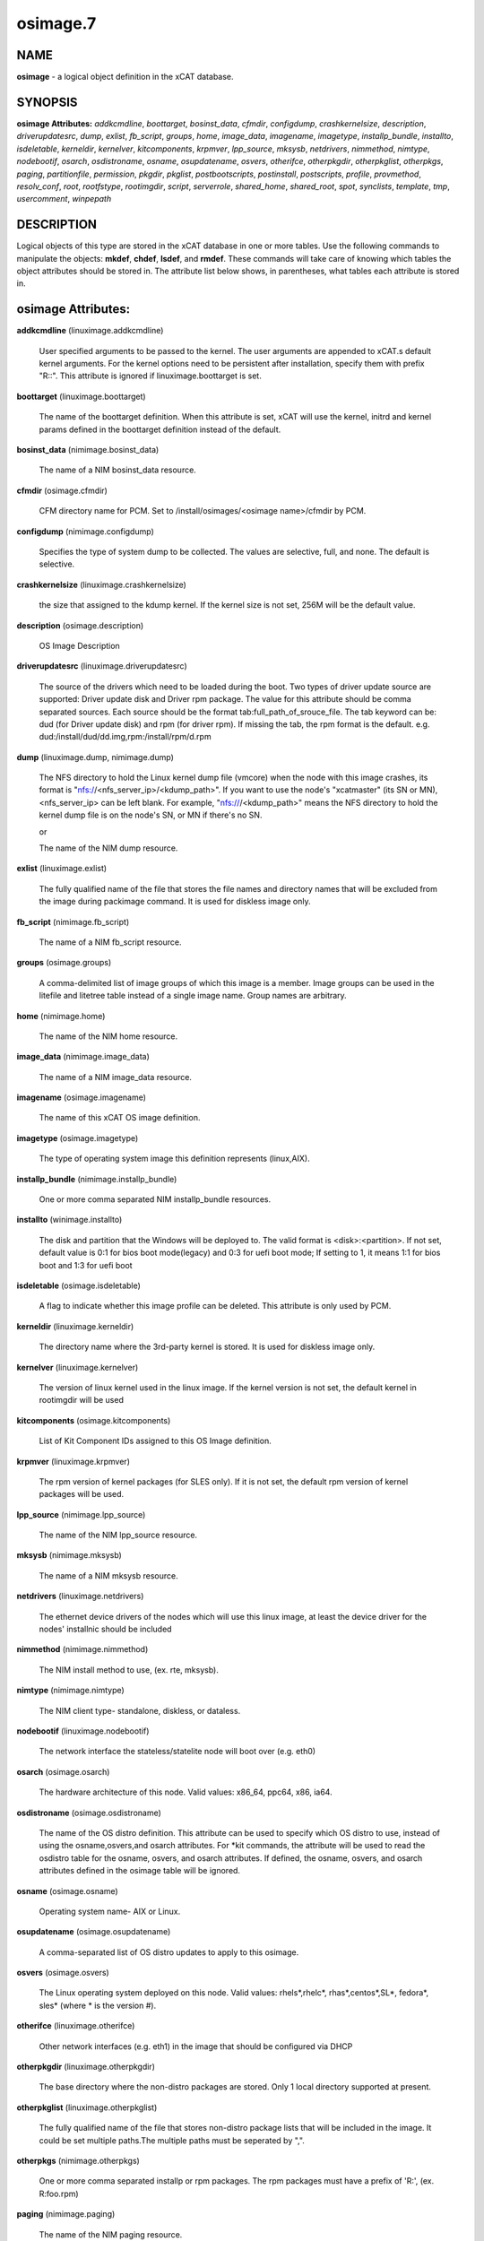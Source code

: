 
#########
osimage.7
#########

.. highlight:: perl


****
NAME
****


\ **osimage**\  - a logical object definition in the xCAT database.


********
SYNOPSIS
********


\ **osimage Attributes:**\   \ *addkcmdline*\ , \ *boottarget*\ , \ *bosinst_data*\ , \ *cfmdir*\ , \ *configdump*\ , \ *crashkernelsize*\ , \ *description*\ , \ *driverupdatesrc*\ , \ *dump*\ , \ *exlist*\ , \ *fb_script*\ , \ *groups*\ , \ *home*\ , \ *image_data*\ , \ *imagename*\ , \ *imagetype*\ , \ *installp_bundle*\ , \ *installto*\ , \ *isdeletable*\ , \ *kerneldir*\ , \ *kernelver*\ , \ *kitcomponents*\ , \ *krpmver*\ , \ *lpp_source*\ , \ *mksysb*\ , \ *netdrivers*\ , \ *nimmethod*\ , \ *nimtype*\ , \ *nodebootif*\ , \ *osarch*\ , \ *osdistroname*\ , \ *osname*\ , \ *osupdatename*\ , \ *osvers*\ , \ *otherifce*\ , \ *otherpkgdir*\ , \ *otherpkglist*\ , \ *otherpkgs*\ , \ *paging*\ , \ *partitionfile*\ , \ *permission*\ , \ *pkgdir*\ , \ *pkglist*\ , \ *postbootscripts*\ , \ *postinstall*\ , \ *postscripts*\ , \ *profile*\ , \ *provmethod*\ , \ *resolv_conf*\ , \ *root*\ , \ *rootfstype*\ , \ *rootimgdir*\ , \ *script*\ , \ *serverrole*\ , \ *shared_home*\ , \ *shared_root*\ , \ *spot*\ , \ *synclists*\ , \ *template*\ , \ *tmp*\ , \ *usercomment*\ , \ *winpepath*\ 


***********
DESCRIPTION
***********


Logical objects of this type are stored in the xCAT database in one or more tables.  Use the following commands
to manipulate the objects: \ **mkdef**\ , \ **chdef**\ , \ **lsdef**\ , and \ **rmdef**\ .  These commands will take care of
knowing which tables the object attributes should be stored in.  The attribute list below shows, in
parentheses, what tables each attribute is stored in.


*******************
osimage Attributes:
*******************



\ **addkcmdline**\  (linuximage.addkcmdline)
 
 User specified arguments to be passed to the kernel.  The user arguments are appended to xCAT.s default kernel arguments. For the kernel options need to be persistent after installation, specify them with prefix "R::".  This attribute is ignored if linuximage.boottarget is set.
 


\ **boottarget**\  (linuximage.boottarget)
 
 The name of the boottarget definition.  When this attribute is set, xCAT will use the kernel, initrd and kernel params defined in the boottarget definition instead of the default.
 


\ **bosinst_data**\  (nimimage.bosinst_data)
 
 The name of a NIM bosinst_data resource.
 


\ **cfmdir**\  (osimage.cfmdir)
 
 CFM directory name for PCM. Set to /install/osimages/<osimage name>/cfmdir by PCM.
 


\ **configdump**\  (nimimage.configdump)
 
 Specifies the type of system dump to be collected. The values are selective, full, and none.  The default is selective.
 


\ **crashkernelsize**\  (linuximage.crashkernelsize)
 
 the size that assigned to the kdump kernel. If the kernel size is not set, 256M will be the default value.
 


\ **description**\  (osimage.description)
 
 OS Image Description
 


\ **driverupdatesrc**\  (linuximage.driverupdatesrc)
 
 The source of the drivers which need to be loaded during the boot. Two types of driver update source are supported: Driver update disk and Driver rpm package. The value for this attribute should be comma separated sources. Each source should be the format tab:full_path_of_srouce_file. The tab keyword can be: dud (for Driver update disk) and rpm (for driver rpm). If missing the tab, the rpm format is the default. e.g. dud:/install/dud/dd.img,rpm:/install/rpm/d.rpm
 


\ **dump**\  (linuximage.dump, nimimage.dump)
 
 The NFS directory to hold the Linux kernel dump file (vmcore) when the node with this image crashes, its format is "nfs://<nfs_server_ip>/<kdump_path>". If you want to use the node's "xcatmaster" (its SN or MN), <nfs_server_ip> can be left blank. For example, "nfs:///<kdump_path>" means the NFS directory to hold the kernel dump file is on the node's SN, or MN if there's no SN.
 
 or
 
 The name of the NIM dump resource.
 


\ **exlist**\  (linuximage.exlist)
 
 The fully qualified name of the file that stores the file names and directory names that will be excluded from the image during packimage command.  It is used for diskless image only.
 


\ **fb_script**\  (nimimage.fb_script)
 
 The name of a NIM fb_script resource.
 


\ **groups**\  (osimage.groups)
 
 A comma-delimited list of image groups of which this image is a member.  Image groups can be used in the litefile and litetree table instead of a single image name. Group names are arbitrary.
 


\ **home**\  (nimimage.home)
 
 The name of the NIM home resource.
 


\ **image_data**\  (nimimage.image_data)
 
 The name of a NIM image_data resource.
 


\ **imagename**\  (osimage.imagename)
 
 The name of this xCAT OS image definition.
 


\ **imagetype**\  (osimage.imagetype)
 
 The type of operating system image this definition represents (linux,AIX).
 


\ **installp_bundle**\  (nimimage.installp_bundle)
 
 One or more comma separated NIM installp_bundle resources.
 


\ **installto**\  (winimage.installto)
 
 The disk and partition that the Windows will be deployed to. The valid format is <disk>:<partition>. If not set, default value is 0:1 for bios boot mode(legacy) and 0:3 for uefi boot mode; If setting to 1, it means 1:1 for bios boot and 1:3 for uefi boot
 


\ **isdeletable**\  (osimage.isdeletable)
 
 A flag to indicate whether this image profile can be deleted.  This attribute is only used by PCM.
 


\ **kerneldir**\  (linuximage.kerneldir)
 
 The directory name where the 3rd-party kernel is stored. It is used for diskless image only.
 


\ **kernelver**\  (linuximage.kernelver)
 
 The version of linux kernel used in the linux image. If the kernel version is not set, the default kernel in rootimgdir will be used
 


\ **kitcomponents**\  (osimage.kitcomponents)
 
 List of Kit Component IDs assigned to this OS Image definition.
 


\ **krpmver**\  (linuximage.krpmver)
 
 The rpm version of kernel packages (for SLES only). If it is not set, the default rpm version of kernel packages will be used.
 


\ **lpp_source**\  (nimimage.lpp_source)
 
 The name of the NIM lpp_source resource.
 


\ **mksysb**\  (nimimage.mksysb)
 
 The name of a NIM mksysb resource.
 


\ **netdrivers**\  (linuximage.netdrivers)
 
 The ethernet device drivers of the nodes which will use this linux image, at least the device driver for the nodes' installnic should be included
 


\ **nimmethod**\  (nimimage.nimmethod)
 
 The NIM install method to use, (ex. rte, mksysb).
 


\ **nimtype**\  (nimimage.nimtype)
 
 The NIM client type- standalone, diskless, or dataless.
 


\ **nodebootif**\  (linuximage.nodebootif)
 
 The network interface the stateless/statelite node will boot over (e.g. eth0)
 


\ **osarch**\  (osimage.osarch)
 
 The hardware architecture of this node.  Valid values: x86_64, ppc64, x86, ia64.
 


\ **osdistroname**\  (osimage.osdistroname)
 
 The name of the OS distro definition.  This attribute can be used to specify which OS distro to use, instead of using the osname,osvers,and osarch attributes. For \*kit commands,  the attribute will be used to read the osdistro table for the osname, osvers, and osarch attributes. If defined, the osname, osvers, and osarch attributes defined in the osimage table will be ignored.
 


\ **osname**\  (osimage.osname)
 
 Operating system name- AIX or Linux.
 


\ **osupdatename**\  (osimage.osupdatename)
 
 A comma-separated list of OS distro updates to apply to this osimage.
 


\ **osvers**\  (osimage.osvers)
 
 The Linux operating system deployed on this node.  Valid values:  rhels\*,rhelc\*, rhas\*,centos\*,SL\*, fedora\*, sles\* (where \* is the version #).
 


\ **otherifce**\  (linuximage.otherifce)
 
 Other network interfaces (e.g. eth1) in the image that should be configured via DHCP
 


\ **otherpkgdir**\  (linuximage.otherpkgdir)
 
 The base directory where the non-distro packages are stored. Only 1 local directory supported at present.
 


\ **otherpkglist**\  (linuximage.otherpkglist)
 
 The fully qualified name of the file that stores non-distro package lists that will be included in the image. It could be set multiple paths.The multiple paths must be seperated by ",".
 


\ **otherpkgs**\  (nimimage.otherpkgs)
 
 One or more comma separated installp or rpm packages.  The rpm packages must have a prefix of 'R:', (ex. R:foo.rpm)
 


\ **paging**\  (nimimage.paging)
 
 The name of the NIM paging resource.
 


\ **partitionfile**\  (linuximage.partitionfile, winimage.partitionfile)
 
 The path of the configuration file which will be used to partition the disk for the node. For stateful osimages,two types of files are supported: "<partition file absolute path>" which contains a partitioning definition that will be inserted directly into the generated autoinst configuration file and must be formatted for the corresponding OS installer (e.g. kickstart for RedHat, autoyast for SLES, pressed for Ubuntu).  "s:<partitioning script absolute path>" which specifies a shell script that will be run from the OS installer configuration file %pre section;  the script must write the correct partitioning definition into the file /tmp/partitionfile on the node which will be included into the configuration file during the install process. For statelite osimages, partitionfile should specify "<partition file absolute path>";  see the xCAT Statelite documentation for the xCAT defined format of this configuration file.For Ubuntu, besides  "<partition file absolute path>" or "s:<partitioning script absolute path>", the disk name(s) to partition must be specified in traditional, non-devfs format, delimited with space,  it can be specified in 2 forms: "d:<the absolute path of the disk name file>" which contains the disk name(s) to partition and "s:d:<the absolute path of the disk script>" which runs in pressed/early_command and writes the disk names into the "/tmp/xcat.install_disk" . To support other specific partition methods such as RAID or LVM in Ubuntu, some additional preseed values should be specified, these values can be specified with "c:<the absolute path of the additional pressed config file>" which contains the additional pressed entries in "d-i ..." form and "s:c:<the absolute path of the additional pressed config script>" which runs in pressed/early_command and set the preseed values with "debconf-set". The multiple values should be delimited with comma ","
 
 or
 
 The path of partition configuration file. Since the partition configuration for bios boot mode and uefi boot mode are different, this configuration file can include both configurations if you need to support both bios and uefi mode. Either way, you must specify the boot mode in the configuration. Example of partition configuration file: [BIOS]xxxxxxx[UEFI]yyyyyyy. To simplify the setting, you also can set installto in partitionfile with section like [INSTALLTO]0:1
 


\ **permission**\  (linuximage.permission)
 
 The mount permission of /.statelite directory is used, its default value is 755
 


\ **pkgdir**\  (linuximage.pkgdir)
 
 The name of the directory where the distro packages are stored. It could be set multiple paths.The multiple paths must be seperated by ",". The first path in the value of osimage.pkgdir must be the OS base pkg dir path, such as pkgdir=/install/rhels6.2/x86_64,/install/updates . In the os base pkg path, there are default repository data. And in the other pkg path(s), the users should make sure there are repository data. If not, use "createrepo" command to create them. For ubuntu, multiple mirrors can be specified in the pkgdir attribute, the mirrors must be prefixed by the protocol(http/ssh) and delimited with "," between each other.
 


\ **pkglist**\  (linuximage.pkglist)
 
 The fully qualified name of the file that stores the distro  packages list that will be included in the image. Make sure that if the pkgs in the pkglist have dependency pkgs, the dependency pkgs should be found in one of the pkgdir
 


\ **postbootscripts**\  (osimage.postbootscripts)
 
 Comma separated list of scripts that should be run on this after diskful installation or diskless boot. On AIX these scripts are run during the processing of /etc/inittab.  On Linux they are run at the init.d time. xCAT automatically adds the scripts in the xcatdefaults.postbootscripts attribute to run first in the list. See the site table runbootscripts attribute.
 


\ **postinstall**\  (linuximage.postinstall)
 
 The fully qualified name of the script file that will be run at the end of the genimage command. It could be set multiple paths.The multiple paths must be seperated by ",". It is used for diskless image only.
 


\ **postscripts**\  (osimage.postscripts)
 
 Comma separated list of scripts that should be run on this image after diskful installation or diskless boot. For installation of RedHat, CentOS, Fedora, the scripts will be run before the reboot. For installation of SLES, the scripts will be run after the reboot but before the init.d process. For diskless deployment, the scripts will be run at the init.d time, and xCAT will automatically add the list of scripts from the postbootscripts attribute to run after postscripts list. For installation of AIX, the scripts will run after the reboot and acts the same as the postbootscripts attribute.  For AIX, use the postbootscripts attribute. See the site table runbootscripts attribute. Support will be added in the future for  the postscripts attribute to run the scripts before the reboot in AIX.
 


\ **profile**\  (osimage.profile)
 
 The node usage category. For example compute, service.
 


\ **provmethod**\  (osimage.provmethod)
 
 The provisioning method for node deployment. The valid values are install, netboot,statelite,boottarget,dualboot,sysclone. If boottarget is set, you must set linuximage.boottarget to the name of the boottarget definition. It is not used by AIX.
 


\ **resolv_conf**\  (nimimage.resolv_conf)
 
 The name of the NIM resolv_conf resource.
 


\ **root**\  (nimimage.root)
 
 The name of the NIM root resource.
 


\ **rootfstype**\  (osimage.rootfstype)
 
 The filesystem type for the rootfs is used when the provmethod is statelite. The valid values are nfs or ramdisk. The default value is nfs
 


\ **rootimgdir**\  (linuximage.rootimgdir)
 
 The directory name where the image is stored.  It is generally used for diskless image. it also can be used in sysclone environment to specify where the image captured from golden client is stored. in sysclone environment, rootimgdir is generally assigned to some default value by xcat, but you can specify your own store directory. just one thing need to be noticed, wherever you save the image, the name of last level directory must be the name of image. for example, if your image name is testimage and you want to save this image under home directoy, rootimgdir should be assigned to value /home/testimage/
 


\ **script**\  (nimimage.script)
 
 The name of a NIM script resource.
 


\ **serverrole**\  (osimage.serverrole)
 
 The role of the server created by this osimage.  Default roles: mgtnode, servicenode, compute, login, storage, utility.
 


\ **shared_home**\  (nimimage.shared_home)
 
 The name of the NIM shared_home resource.
 


\ **shared_root**\  (nimimage.shared_root)
 
 A shared_root resource represents a directory that can be used as a / (root) directory by one or more diskless clients.
 


\ **spot**\  (nimimage.spot)
 
 The name of the NIM SPOT resource.
 


\ **synclists**\  (osimage.synclists)
 
 The fully qualified name of a file containing a list of files to synchronize on the nodes. Can be a comma separated list of multiple synclist files. The synclist generated by PCM named /install/osimages/<imagename>/synclist.cfm is reserved for use only by PCM and should not be edited by the admin.
 


\ **template**\  (linuximage.template, winimage.template)
 
 The fully qualified name of the template file that will be used to create the OS installer configuration file for stateful installations (e.g.  kickstart for RedHat, autoyast for SLES).
 
 or
 
 The fully qualified name of the template file that is used to create the windows unattend.xml file for diskful installation.
 


\ **tmp**\  (nimimage.tmp)
 
 The name of the NIM tmp resource.
 


\ **usercomment**\  (linuximage.comments, nimimage.comments)
 
 Any user-written notes.
 
 or
 
 Any user-provided notes.
 


\ **winpepath**\  (winimage.winpepath)
 
 The path of winpe which will be used to boot this image. If the real path is /tftpboot/winboot/winpe1/, the value for winpepath should be set to winboot/winpe1
 



********
SEE ALSO
********


\ **mkdef(1)**\ , \ **chdef(1)**\ , \ **lsdef(1)**\ , \ **rmdef(1)**\ 

